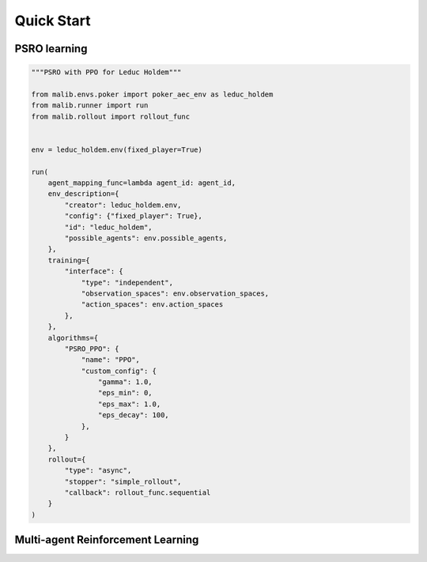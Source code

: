 .. _quick-start:

Quick Start
===========

PSRO learning
-------------

.. code-block:: python

    """PSRO with PPO for Leduc Holdem"""

    from malib.envs.poker import poker_aec_env as leduc_holdem
    from malib.runner import run
    from malib.rollout import rollout_func


    env = leduc_holdem.env(fixed_player=True)

    run(
        agent_mapping_func=lambda agent_id: agent_id,
        env_description={
            "creator": leduc_holdem.env,
            "config": {"fixed_player": True},
            "id": "leduc_holdem",
            "possible_agents": env.possible_agents,
        },
        training={
            "interface": {
                "type": "independent",
                "observation_spaces": env.observation_spaces,
                "action_spaces": env.action_spaces
            },
        },
        algorithms={
            "PSRO_PPO": {
                "name": "PPO",
                "custom_config": {
                    "gamma": 1.0,
                    "eps_min": 0,
                    "eps_max": 1.0,
                    "eps_decay": 100,
                },
            }
        },
        rollout={
            "type": "async",
            "stopper": "simple_rollout",
            "callback": rollout_func.sequential
        }
    )


Multi-agent Reinforcement Learning
----------------------------------